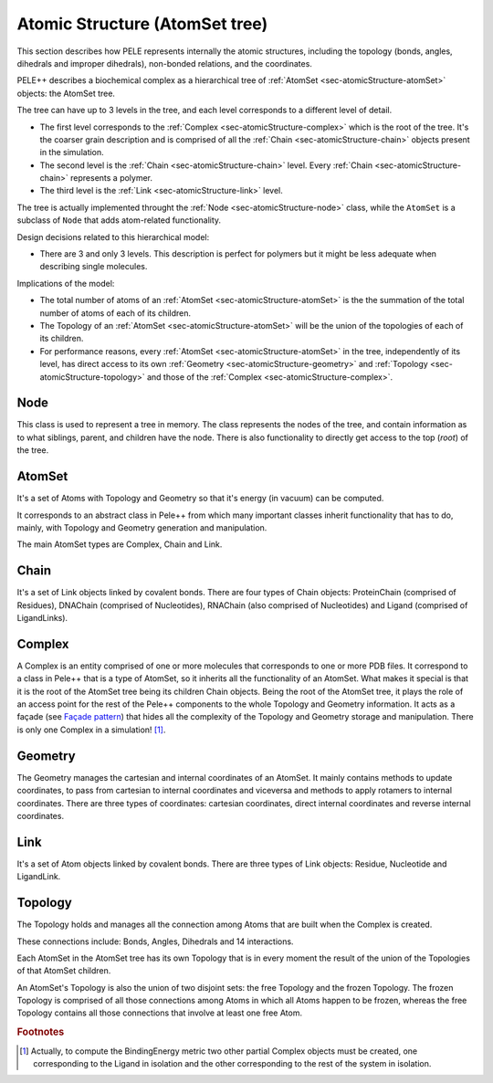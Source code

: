 .. _sec-dev-atomicStructure:

*******************************
Atomic Structure (AtomSet tree)
*******************************

This section describes how PELE represents internally the atomic structures, including the topology (bonds, angles, dihedrals and improper dihedrals), non-bonded relations, and the coordinates.

PELE++ describes a biochemical complex as a hierarchical tree of :ref:`AtomSet <sec-atomicStructure-atomSet>` objects: the AtomSet tree.

The tree can have up to 3 levels in the tree, and each level corresponds
to a different level of detail.

-  The first level corresponds to the :ref:`Complex <sec-atomicStructure-complex>`  which is the root of the
   tree. It's the coarser grain description and is comprised of all the
   :ref:`Chain <sec-atomicStructure-chain>` objects present in the simulation.

-  The second level is the :ref:`Chain <sec-atomicStructure-chain>` level. Every :ref:`Chain <sec-atomicStructure-chain>` represents a
   polymer.

-  The third level is the :ref:`Link <sec-atomicStructure-link>` level.

The tree is actually implemented throught the :ref:`Node <sec-atomicStructure-node>` class, while the ``AtomSet`` is a subclass of ``Node`` that adds atom-related functionality.

Design decisions related to this hierarchical model:

-  There are 3 and only 3 levels. This description is perfect for
   polymers but it might be less adequate when describing single
   molecules.

Implications of the model:

-  The total number of atoms of an :ref:`AtomSet <sec-atomicStructure-atomSet>` is the the summation of the
   total number of atoms of each of its children.
-  The Topology of an :ref:`AtomSet <sec-atomicStructure-atomSet>` will be the union of the topologies of
   each of its children.
-  For performance reasons, every :ref:`AtomSet <sec-atomicStructure-atomSet>` in the tree, independently of
   its level, has direct access to its own :ref:`Geometry <sec-atomicStructure-geometry>` and :ref:`Topology <sec-atomicStructure-topology>` and
   those of the :ref:`Complex <sec-atomicStructure-complex>`.

.. _sec-atomicStructure-node:

Node
====

This class is used to represent a tree in memory. The class represents the nodes of the tree, and contain information as to what siblings, parent, and children have the node. There is also functionality to directly get access to the top (*root*) of the tree.

.. _sec-atomicStructure-atomSet:

AtomSet
=======

It's a set of Atoms with Topology and Geometry so that it's energy (in
vacuum) can be computed.

It corresponds to an abstract class in Pele++ from which many important
classes inherit functionality that has to do, mainly, with Topology and
Geometry generation and manipulation.

The main AtomSet types are Complex, Chain and Link.

.. _sec-atomicStructure-chain:

Chain
=====

It's a set of Link objects linked by covalent bonds. There are four
types of Chain objects: ProteinChain (comprised of Residues), DNAChain
(comprised of Nucleotides), RNAChain (also comprised of Nucleotides) and
Ligand (comprised of LigandLinks).

.. _sec-atomicStructure-complex:

Complex
=======

A Complex is an entity comprised of one or more molecules that
corresponds to one or more PDB files. It correspond to a class in Pele++
that is a type of AtomSet, so it inherits all the functionality of an
AtomSet. What makes it special is that it is the root of the AtomSet
tree being its children Chain objects. Being the root of the AtomSet
tree, it plays the role of an access point for the rest of the Pele++
components to the whole Topology and Geometry information. It acts as a
façade (see `Façade pattern <http://en.wikipedia.org/wiki/Facade_pattern>`__) that hides all
the complexity of the Topology and Geometry storage and manipulation.
There is only one Complex in a simulation! [#f1]_.

.. _sec-atomicStructure-geometry:

Geometry
========

The Geometry manages the cartesian and internal coordinates of an
AtomSet. It mainly contains methods to update coordinates, to pass from
cartesian to internal coordinates and viceversa and methods to apply
rotamers to internal coordinates. There are three types of coordinates:
cartesian coordinates, direct internal coordinates and reverse internal
coordinates.

.. _sec-atomicStructure-link:

Link
====

It's a set of Atom objects linked by covalent bonds. There are three
types of Link objects: Residue, Nucleotide and LigandLink.

.. _sec-atomicStructure-topology:

Topology
========

The Topology holds and manages all the connection among Atoms that are
built when the Complex is created.

These connections include: Bonds, Angles, Dihedrals and 14 interactions.

Each AtomSet in the AtomSet tree has its own Topology that is in every
moment the result of the union of the Topologies of that AtomSet
children.

An AtomSet's Topology is also the union of two disjoint sets: the free
Topology and the frozen Topology. The frozen Topology is comprised of
all those connections among Atoms in which all Atoms happen to be
frozen, whereas the free Topology contains all those connections that
involve at least one free Atom.

.. rubric:: Footnotes

.. [#f1] Actually, to compute the BindingEnergy metric two other partial
   Complex objects must be created, one corresponding to the Ligand in
   isolation and the other corresponding to the rest of the system in
   isolation.

